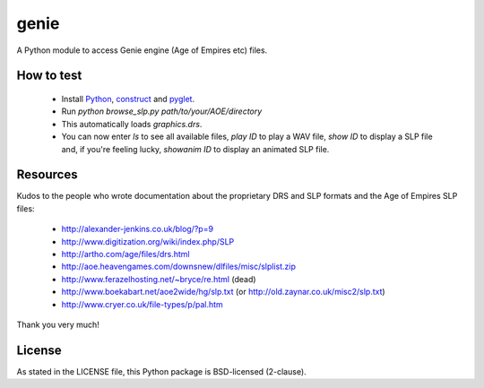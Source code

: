 genie
=====

A Python module to access Genie engine (Age of Empires etc) files.

How to test
-----------

 * Install `Python`_, `construct`_ and `pyglet`_.
 * Run `python browse_slp.py path/to/your/AOE/directory`
 * This automatically loads `graphics.drs`.
 * You can now enter `ls` to see all available files,
   `play ID` to play a WAV file, `show ID` to display a SLP
   file and, if you're feeling lucky, `showanim ID` to display
   an animated SLP file.

Resources
---------

Kudos to the people who wrote documentation about the proprietary
DRS and SLP formats and the Age of Empires SLP files:

 * http://alexander-jenkins.co.uk/blog/?p=9
 * http://www.digitization.org/wiki/index.php/SLP
 * http://artho.com/age/files/drs.html
 * http://aoe.heavengames.com/downsnew/dlfiles/misc/slplist.zip
 * http://www.ferazelhosting.net/~bryce/re.html (dead)
 * http://www.boekabart.net/aoe2wide/hg/slp.txt (or http://old.zaynar.co.uk/misc2/slp.txt)   
 * http://www.cryer.co.uk/file-types/p/pal.htm

Thank you very much!

License
-------

As stated in the LICENSE file, this Python package is BSD-licensed (2-clause).

.. _python: http://python.org
.. _construct: http://construct.readthedocs.org
.. _pyglet: http://pyglet.org
